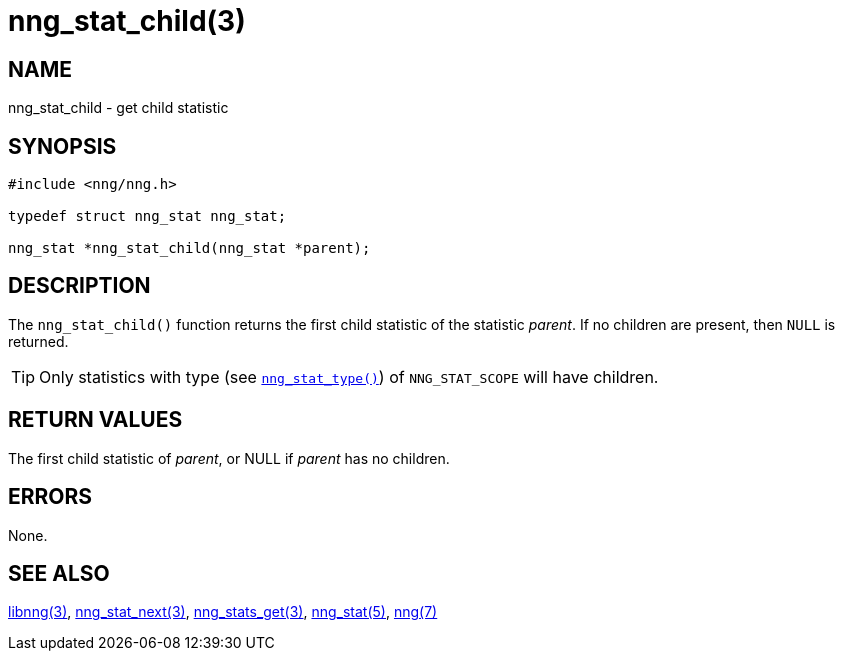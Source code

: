 = nng_stat_child(3)
//
// Copyright 2018 Staysail Systems, Inc. <info@staysail.tech>
// Copyright 2018 Capitar IT Group BV <info@capitar.com>
//
// This document is supplied under the terms of the MIT License, a
// copy of which should be located in the distribution where this
// file was obtained (LICENSE.txt).  A copy of the license may also be
// found online at https://opensource.org/licenses/MIT.
//

== NAME

nng_stat_child - get child statistic

== SYNOPSIS

[source, c]
----
#include <nng/nng.h>

typedef struct nng_stat nng_stat;

nng_stat *nng_stat_child(nng_stat *parent);
----

== DESCRIPTION

The `nng_stat_child()` function returns the first child statistic of the
statistic _parent_.
If no children are present, then `NULL` is returned.

TIP: Only statistics with type (see xref:nng_stat_type.3.adoc[`nng_stat_type()`])
of `NNG_STAT_SCOPE` will have children.

== RETURN VALUES

The first child statistic of _parent_, or NULL if _parent_ has no children.

== ERRORS

None.

== SEE ALSO

[.text-left]
xref:libnng.3.adoc[libnng(3)],
xref:nng_stat_next.3.adoc[nng_stat_next(3)],
xref:nng_stats_get.3.adoc[nng_stats_get(3)],
xref:nng_stat.5.adoc[nng_stat(5)],
xref:nng.7.adoc[nng(7)]

